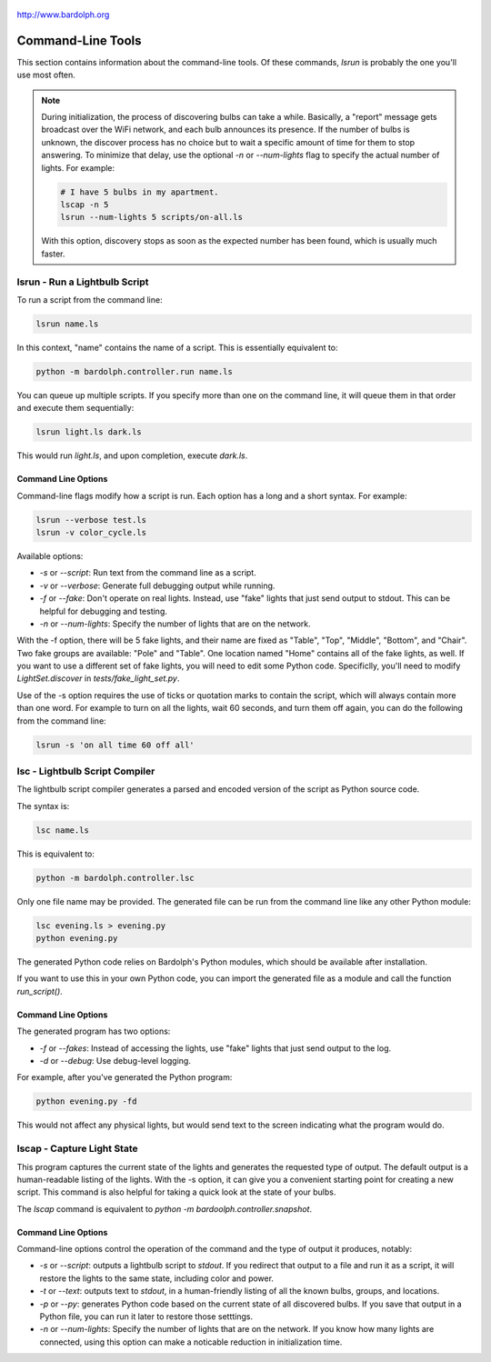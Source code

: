 .. figure:: logo.png
   :align: center

   http://www.bardolph.org

.. index::
   single: command-line tools

.. _command_line:

Command-Line Tools
##################
This section contains information about the command-line
tools. Of these commands, `lsrun` is probably the one you'll use
most often.

.. index::
   single: discovery delay

.. note:: During initialization, the process of discovering bulbs can take a
  while. Basically, a "report" message gets broadcast over the WiFi network,
  and each bulb announces its presence. If the number
  of bulbs is unknown, the discover process has no choice but to wait a
  specific amount of time  for them to stop answering. To minimize that delay,
  use the optional `-n` or `--num-lights` flag to specify the actual number
  of lights. For example:

  .. code-block:: bash

    # I have 5 bulbs in my apartment.
    lscap -n 5
    lsrun --num-lights 5 scripts/on-all.ls

  With this option, discovery stops as soon as the expected
  number has been found, which is usually much faster.

.. index::
   single: lsrun

lsrun - Run a Lightbulb Script
==============================
To run a script from the command line:

.. code-block:: bash

  lsrun name.ls

In this context, "name" contains the name of a script. This is essentially
equivalent to:

.. code-block:: bash

  python -m bardolph.controller.run name.ls

You can queue up multiple scripts. If you specify more than one on the
command line, it will queue them in that order and execute them sequentially:

.. code-block:: bash

  lsrun light.ls dark.ls

This would run `light.ls`, and upon completion, execute `dark.ls`.

Command Line Options
--------------------
Command-line flags modify how a script is run. Each option has a long and a short
syntax. For example:

.. code-block:: bash

  lsrun --verbose test.ls
  lsrun -v color_cycle.ls

Available options:

* `-s` or `--script`: Run text from the command line as a script.
* `-v` or `--verbose`: Generate full debugging output while running.
* `-f` or `--fake`: Don't operate on real lights. Instead, use "fake" lights that
  just send output to stdout. This can be helpful for debugging and testing.
* `-n` or `--num-lights`: Specify the number of lights that are on the network.

With the -f option, there will be 5 fake lights, and their name are fixed as
"Table", "Top", "Middle", "Bottom", and "Chair". Two fake groups are
available: "Pole" and "Table". One location named "Home" contains all
of the fake lights, as well. If you want to use a different set of fake lights,
you will need to edit some Python code. Specificlly, you'll need to modify
`LightSet.discover` in `tests/fake_light_set.py`.

Use of the -s option requires the use of ticks or quotation marks
to contain the script, which will always contain more than one word. For example to
turn on all the lights, wait 60 seconds, and turn them
off again, you can do the following from the command line:

.. code-block:: bash

  lsrun -s 'on all time 60 off all'

.. index::
   single: lsc
   single: compiler
   single: lightbulb script compiler

lsc - Lightbulb Script Compiler
===============================
The lightbulb script compiler generates a parsed and encoded version of the
script as Python source code.

The syntax is:

.. code-block:: bash

  lsc name.ls

This is equivalent to:

.. code-block:: bash

  python -m bardolph.controller.lsc

Only one file name may be provided. The generated file can be run from the
command line like any other Python module:

.. code-block:: bash

  lsc evening.ls > evening.py
  python evening.py

The generated Python code relies on Bardolph's Python modules, which
should be available after installation.

If you want to use this in your own Python code, you can import the
generated file as a module and call the function `run_script()`.

Command Line Options
--------------------
The generated program has two options:

* `-f` or `--fakes`: Instead of accessing the lights, use "fake" lights that
  just send output to the log.
* `-d` or `--debug`: Use debug-level logging.

For example, after you've generated the Python program:

.. code-block:: bash

  python evening.py -fd

This would not affect any physical lights, but would send text to the screen
indicating what the program would do.

.. index::
   single: capture
   single: lscap

lscap - Capture Light State
===========================
This program captures the current state of the lights and generates the
requested type of output. The default output is a human-readable listing
of the lights. With the -s option, it can give you a convenient
starting point for creating a new script. This command is also helpful for
taking a quick look at the state of your bulbs.

The `lscap` command is equivalent to `python -m bardoolph.controller.snapshot`.

Command Line Options
--------------------
Command-line options control the operation of the command and the type of
output it produces, notably:

* `-s` or `--script`: outputs a lightbulb script to `stdout`. If you redirect
  that output to a file and run it as a script, it will restore the lights to
  the same state, including color and power.
* `-t` or `--text`: outputs text to `stdout`, in a human-friendly listing of all
  the known bulbs, groups, and locations.
* `-p` or `--py`: generates Python code based on the current state of
  all discovered bulbs. If you save that output in a Python file,
  you can run it later to restore those setttings.
* `-n` or `--num-lights`: Specify the number of lights that are on the network.
  If you know how many lights are connected, using this option can make a
  noticable reduction in initialization time.

